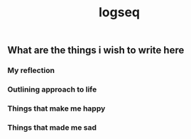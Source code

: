#+TITLE: logseq

** What are the things i wish to write here
*** My reflection
*** Outlining approach to life
*** Things that make me happy
*** Things that made me sad
